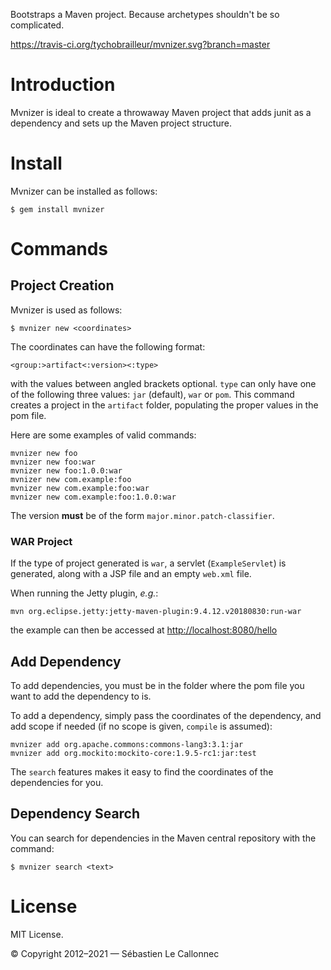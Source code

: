 Bootstraps a Maven project. Because archetypes shouldn't be so
complicated.

[[https://travis-ci.org/tychobrailleur/mvnizer][https://travis-ci.org/tychobrailleur/mvnizer.svg?branch=master]]
[[https://badge.fury.io/rb/mvnizer][https://badge.fury.io/rb/mvnizer.svg]]


* Introduction

  Mvnizer is ideal to create a throwaway Maven project that adds
  junit as a dependency and sets up the Maven project structure.

* Install

  Mvnizer can be installed as follows:

#+BEGIN_EXAMPLE
    $ gem install mvnizer
#+END_EXAMPLE

* Commands

** Project Creation

   Mvnizer is used as follows:

#+BEGIN_EXAMPLE
    $ mvnizer new <coordinates>
#+END_EXAMPLE

   The coordinates can have the following format:

#+BEGIN_EXAMPLE
    <group:>artifact<:version><:type>
#+END_EXAMPLE

   with the values between angled brackets optional. =type= can only
have one of the following three values: =jar= (default), =war= or
=pom=. This command creates a project in the =artifact= folder,
populating the proper values in the pom file.

Here are some examples of valid commands:

#+BEGIN_EXAMPLE
    mvnizer new foo
    mvnizer new foo:war
    mvnizer new foo:1.0.0:war
    mvnizer new com.example:foo
    mvnizer new com.example:foo:war
    mvnizer new com.example:foo:1.0.0:war
#+END_EXAMPLE

The version *must* be of the form =major.minor.patch-classifier=.

*** WAR Project

    If the type of project generated is =war=, a servlet
    (=ExampleServlet=) is generated, along with a JSP file and an
    empty =web.xml= file.

    When running the Jetty plugin, /e.g./:

#+BEGIN_EXAMPLE
mvn org.eclipse.jetty:jetty-maven-plugin:9.4.12.v20180830:run-war
#+END_EXAMPLE

    the example can then be accessed at http://localhost:8080/hello

** Add Dependency

   To add dependencies, you must be in the folder where the pom file
   you want to add the dependency to is.

   To add a dependency, simply pass the coordinates of the dependency,
   and add scope if needed (if no scope is given, =compile= is
   assumed):

#+BEGIN_EXAMPLE
    mvnizer add org.apache.commons:commons-lang3:3.1:jar
    mvnizer add org.mockito:mockito-core:1.9.5-rc1:jar:test
#+END_EXAMPLE

The =search= features makes it easy to find the coordinates of the
dependencies for you.

** Dependency Search

You can search for dependencies in the Maven central repository with
the command:

#+BEGIN_EXAMPLE
    $ mvnizer search <text>
#+END_EXAMPLE

* License

MIT License.

© Copyright 2012–2021 — Sébastien Le Callonnec
